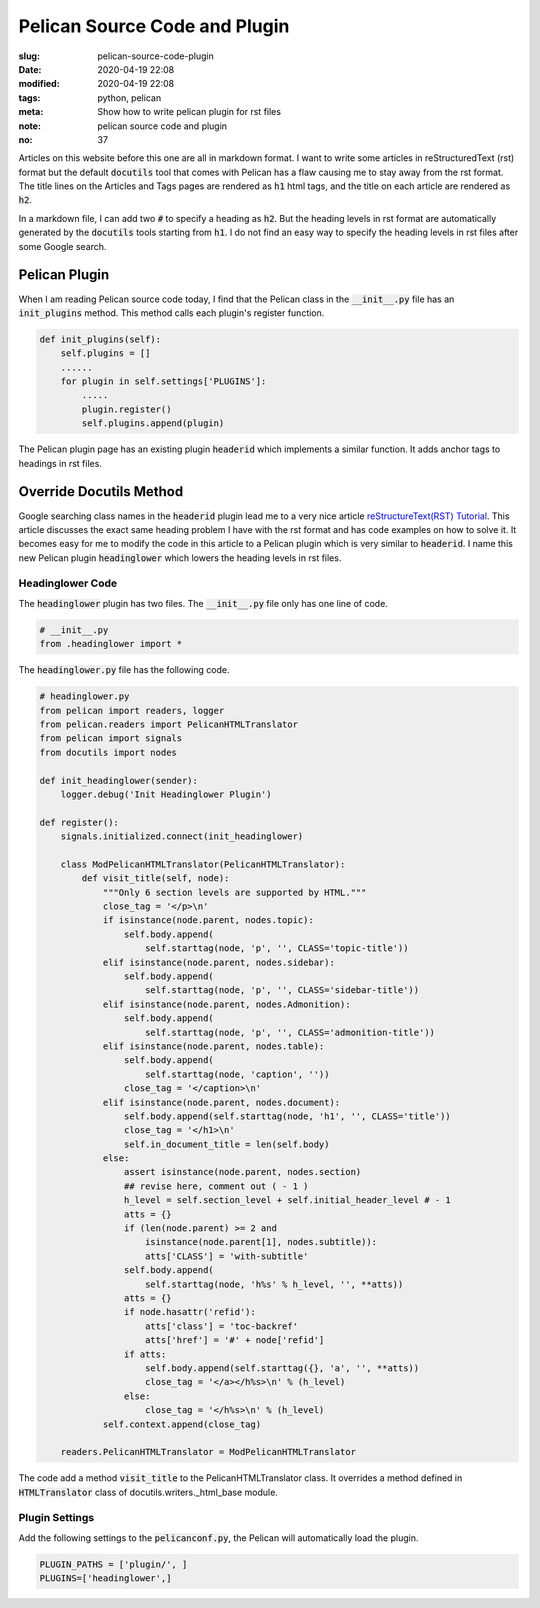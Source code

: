 ==============================
Pelican Source Code and Plugin
==============================

:slug: pelican-source-code-plugin
:date: 2020-04-19 22:08
:modified: 2020-04-19 22:08
:tags: python, pelican
:meta: Show how to write pelican plugin for rst files
:note: pelican source code and plugin
:no: 37

Articles on this website before this one are all in markdown format. I want to 
write some articles in reStructuredText (rst) format but the default :code:`docutils` tool 
that comes with Pelican has a flaw causing me to stay away from the rst format.  The 
title lines on the Articles and Tags pages are rendered as :code:`h1` html tags, and the 
title on each article are rendered as :code:`h2`.  

In a markdown file, I can add two :code:`#` to specify a heading as :code:`h2`. But the heading
levels in rst format are automatically generated by the :code:`docutils` tools starting from 
:code:`h1`. I do not find an easy way to specify the heading levels in rst files after some 
Google search.  

Pelican Plugin
==============

When I am reading Pelican source code today, I find that the Pelican class in the 
:code:`__init__.py` file has an :code:`init_plugins` method. This method calls each plugin's  
register function. 


.. code-block:: python

    def init_plugins(self):
        self.plugins = []
        ......
        for plugin in self.settings['PLUGINS']:
            .....
            plugin.register()
            self.plugins.append(plugin)

The Pelican plugin page has an existing plugin :code:`headerid` which implements a similar 
function.  It adds anchor tags to headings in rst files. 

Override Docutils Method
========================

Google searching class names 
in the :code:`headerid` plugin lead me to a very nice article 
`reStructureText(RST) Tutorial <https://www.devdungeon.com/content/restructuredtext-rst-tutorial-0>`_. 
This article discusses the exact same heading problem I have with the rst format and 
has code examples on how to solve it.  It becomes easy for me to modify the code in 
this article to a Pelican plugin which is very similar to :code:`headerid`.  I name this new 
Pelican plugin :code:`headinglower` which lowers the heading levels in rst files. 

Headinglower Code
-----------------

The :code:`headinglower` plugin has two files. The :code:`__init__.py` file only has one line of code.   

.. code-block:: python

    # __init__.py 
    from .headinglower import *

The :code:`headinglower.py` file has the following code. 

.. code-block:: python

    # headinglower.py
    from pelican import readers, logger
    from pelican.readers import PelicanHTMLTranslator
    from pelican import signals
    from docutils import nodes

    def init_headinglower(sender):
        logger.debug('Init Headinglower Plugin')

    def register():
        signals.initialized.connect(init_headinglower)

        class ModPelicanHTMLTranslator(PelicanHTMLTranslator):
            def visit_title(self, node):
                """Only 6 section levels are supported by HTML."""
                close_tag = '</p>\n'
                if isinstance(node.parent, nodes.topic):
                    self.body.append(
                        self.starttag(node, 'p', '', CLASS='topic-title'))
                elif isinstance(node.parent, nodes.sidebar):
                    self.body.append(
                        self.starttag(node, 'p', '', CLASS='sidebar-title'))
                elif isinstance(node.parent, nodes.Admonition):
                    self.body.append(
                        self.starttag(node, 'p', '', CLASS='admonition-title'))
                elif isinstance(node.parent, nodes.table):
                    self.body.append(
                        self.starttag(node, 'caption', ''))
                    close_tag = '</caption>\n'
                elif isinstance(node.parent, nodes.document):
                    self.body.append(self.starttag(node, 'h1', '', CLASS='title'))
                    close_tag = '</h1>\n'
                    self.in_document_title = len(self.body)
                else:
                    assert isinstance(node.parent, nodes.section)
                    ## revise here, comment out ( - 1 )
                    h_level = self.section_level + self.initial_header_level # - 1
                    atts = {}
                    if (len(node.parent) >= 2 and
                        isinstance(node.parent[1], nodes.subtitle)):
                        atts['CLASS'] = 'with-subtitle'
                    self.body.append(
                        self.starttag(node, 'h%s' % h_level, '', **atts))
                    atts = {}
                    if node.hasattr('refid'):
                        atts['class'] = 'toc-backref'
                        atts['href'] = '#' + node['refid']
                    if atts:
                        self.body.append(self.starttag({}, 'a', '', **atts))
                        close_tag = '</a></h%s>\n' % (h_level)
                    else:
                        close_tag = '</h%s>\n' % (h_level)
                self.context.append(close_tag)

        readers.PelicanHTMLTranslator = ModPelicanHTMLTranslator

The code add a method :code:`visit_title` to the PelicanHTMLTranslator class.  It overrides a method  
defined in :code:`HTMLTranslator` class of docutils.writers._html_base module. 

Plugin Settings
---------------

Add the following settings to the :code:`pelicanconf.py`, the Pelican will automatically load the 
plugin. 

.. code-block:: settings

    PLUGIN_PATHS = ['plugin/', ]
    PLUGINS=['headinglower',]
